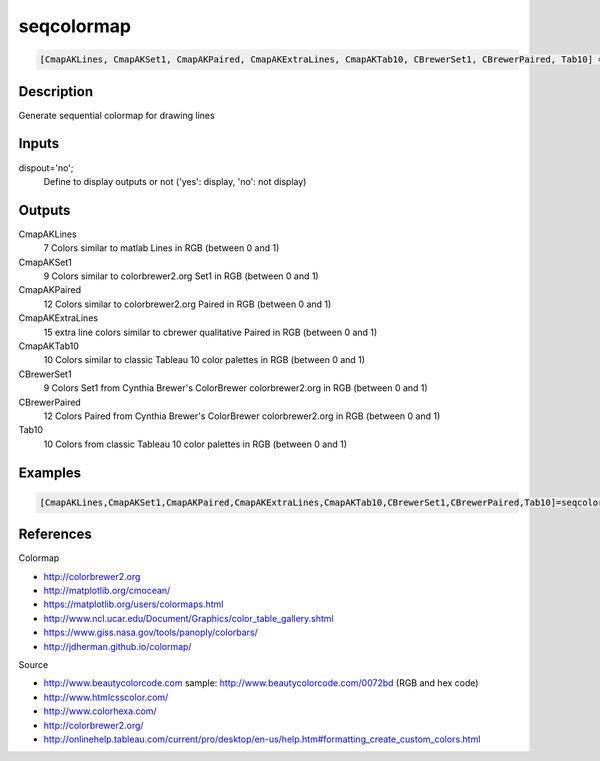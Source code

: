 .. ++++++++++++++++++++++++++++++++YA LATIF++++++++++++++++++++++++++++++++++
.. +                                                                        +
.. + ScientiMate                                                            +
.. + Earth-Science Data Analysis Library                                    +
.. +                                                                        +
.. + Developed by: Arash Karimpour                                          +
.. + Contact     : www.arashkarimpour.com                                   +
.. + Developed/Updated (yyyy-mm-dd): 2017-07-01                             +
.. +                                                                        +
.. ++++++++++++++++++++++++++++++++++++++++++++++++++++++++++++++++++++++++++

seqcolormap
===========

.. code:: MATLAB

    [CmapAKLines, CmapAKSet1, CmapAKPaired, CmapAKExtraLines, CmapAKTab10, CBrewerSet1, CBrewerPaired, Tab10] = seqcolormap(dispout)

Description
-----------

Generate sequential colormap for drawing lines

Inputs
------

dispout='no';
    Define to display outputs or not ('yes': display, 'no': not display)

Outputs
-------

CmapAKLines
    7 Colors similar to matlab Lines in RGB (between 0 and 1)
CmapAKSet1
    9 Colors similar to colorbrewer2.org Set1 in RGB (between 0 and 1)
CmapAKPaired
    12 Colors similar to colorbrewer2.org Paired in RGB (between 0 and 1)
CmapAKExtraLines
    15 extra line colors similar to cbrewer qualitative Paired in RGB (between 0 and 1)
CmapAKTab10
    10 Colors similar to classic Tableau 10 color palettes in RGB (between 0 and 1)
CBrewerSet1
    9 Colors Set1 from Cynthia Brewer's ColorBrewer colorbrewer2.org in RGB (between 0 and 1)
CBrewerPaired
    12 Colors Paired from Cynthia Brewer's ColorBrewer colorbrewer2.org in RGB (between 0 and 1)
Tab10
    10 Colors from classic Tableau 10 color palettes in RGB (between 0 and 1)

Examples
--------

.. code:: MATLAB

    [CmapAKLines,CmapAKSet1,CmapAKPaired,CmapAKExtraLines,CmapAKTab10,CBrewerSet1,CBrewerPaired,Tab10]=seqcolormap('yes');

References
----------

Colormap

* http://colorbrewer2.org
* http://matplotlib.org/cmocean/
* https://matplotlib.org/users/colormaps.html
* http://www.ncl.ucar.edu/Document/Graphics/color_table_gallery.shtml
* https://www.giss.nasa.gov/tools/panoply/colorbars/
* http://jdherman.github.io/colormap/

Source

* http://www.beautycolorcode.com  sample: http://www.beautycolorcode.com/0072bd  (RGB and hex code)
* http://www.htmlcsscolor.com/
* http://www.colorhexa.com/
* http://colorbrewer2.org/
* http://onlinehelp.tableau.com/current/pro/desktop/en-us/help.htm#formatting_create_custom_colors.html

.. License & Disclaimer
.. --------------------
..
.. Copyright (c) 2020 Arash Karimpour
..
.. http://www.arashkarimpour.com
..
.. THE SOFTWARE IS PROVIDED "AS IS", WITHOUT WARRANTY OF ANY KIND, EXPRESS OR
.. IMPLIED, INCLUDING BUT NOT LIMITED TO THE WARRANTIES OF MERCHANTABILITY,
.. FITNESS FOR A PARTICULAR PURPOSE AND NONINFRINGEMENT. IN NO EVENT SHALL THE
.. AUTHORS OR COPYRIGHT HOLDERS BE LIABLE FOR ANY CLAIM, DAMAGES OR OTHER
.. LIABILITY, WHETHER IN AN ACTION OF CONTRACT, TORT OR OTHERWISE, ARISING FROM,
.. OUT OF OR IN CONNECTION WITH THE SOFTWARE OR THE USE OR OTHER DEALINGS IN THE
.. SOFTWARE.
